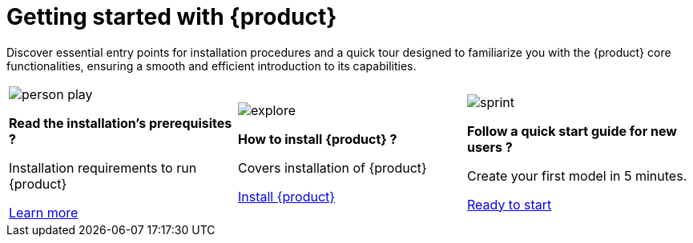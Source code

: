 = Getting started with {product}

Discover essential entry points for installation procedures and a quick tour designed to familiarize you with the {product} core functionalities, ensuring a smooth and efficient introduction to its capabilities.

[cols="3*^", %noheader, frame=none, grid=none]
|===
a|image::person_play.svg[xref=installation-guide:requirements.adoc]

*Read the installation's prerequisites ?*

Installation requirements to run {product}

xref:installation-guide:requirements.adoc[Learn more]

a|image::explore.svg[xref=installation-guide:index.adoc]

*How to install {product} ?*

Covers installation of {product}

xref:installation-guide:index.adoc[Install {product}]

a|image::sprint.svg[xref=user-manual:hands-on/tutorials/batmobile.adoc]

*Follow a quick start guide for new users ?*

Create your first model in 5 minutes.

xref:user-manual:hands-on/tutorials/batmobile.adoc[Ready to start]

|===
